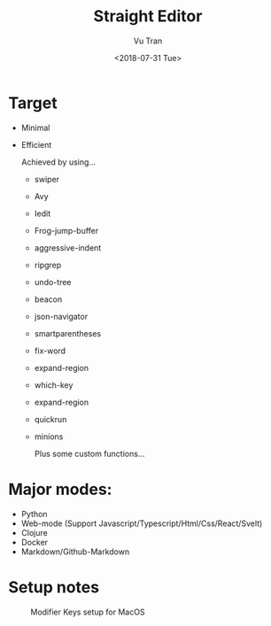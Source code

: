 #+OPTIONS: ^:nil
#+TITLE: Straight Editor
#+DATE: <2018-07-31 Tue>
#+AUTHOR: Vu Tran
#+EMAIL: me@vutr.io`

* Target
- Minimal
- Efficient

  Achieved by using...
  - swiper
  - Avy
  - Iedit
  - Frog-jump-buffer
  - aggressive-indent
  - ripgrep
  - undo-tree
  - beacon
  - json-navigator
  - smartparentheses
  - fix-word
  - expand-region
  - which-key
  - expand-region
  - quickrun
  - minions

   Plus some custom functions...

* Major modes:
- Python
- Web-mode (Support Javascript/Typescript/Html/Css/React/Svelt)
- Clojure
- Docker
- Markdown/Github-Markdown

* Setup notes
#+caption: Modifier Keys setup for MacOS
[[file:docs/modifier-keys.png]]
